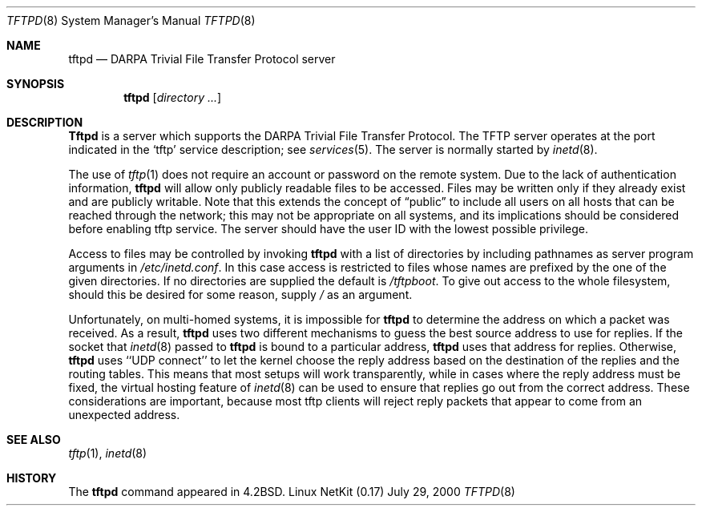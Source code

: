 .\" Copyright (c) 1983, 1991 The Regents of the University of California.
.\" All rights reserved.
.\"
.\" Redistribution and use in source and binary forms, with or without
.\" modification, are permitted provided that the following conditions
.\" are met:
.\" 1. Redistributions of source code must retain the above copyright
.\"    notice, this list of conditions and the following disclaimer.
.\" 2. Redistributions in binary form must reproduce the above copyright
.\"    notice, this list of conditions and the following disclaimer in the
.\"    documentation and/or other materials provided with the distribution.
.\" 3. All advertising materials mentioning features or use of this software
.\"    must display the following acknowledgement:
.\"	This product includes software developed by the University of
.\"	California, Berkeley and its contributors.
.\" 4. Neither the name of the University nor the names of its contributors
.\"    may be used to endorse or promote products derived from this software
.\"    without specific prior written permission.
.\"
.\" THIS SOFTWARE IS PROVIDED BY THE REGENTS AND CONTRIBUTORS ``AS IS'' AND
.\" ANY EXPRESS OR IMPLIED WARRANTIES, INCLUDING, BUT NOT LIMITED TO, THE
.\" IMPLIED WARRANTIES OF MERCHANTABILITY AND FITNESS FOR A PARTICULAR PURPOSE
.\" ARE DISCLAIMED.  IN NO EVENT SHALL THE REGENTS OR CONTRIBUTORS BE LIABLE
.\" FOR ANY DIRECT, INDIRECT, INCIDENTAL, SPECIAL, EXEMPLARY, OR CONSEQUENTIAL
.\" DAMAGES (INCLUDING, BUT NOT LIMITED TO, PROCUREMENT OF SUBSTITUTE GOODS
.\" OR SERVICES; LOSS OF USE, DATA, OR PROFITS; OR BUSINESS INTERRUPTION)
.\" HOWEVER CAUSED AND ON ANY THEORY OF LIABILITY, WHETHER IN CONTRACT, STRICT
.\" LIABILITY, OR TORT (INCLUDING NEGLIGENCE OR OTHERWISE) ARISING IN ANY WAY
.\" OUT OF THE USE OF THIS SOFTWARE, EVEN IF ADVISED OF THE POSSIBILITY OF
.\" SUCH DAMAGE.
.\"
.\"	from: @(#)tftpd.8	6.7 (Berkeley) 5/13/91
.\"	$Id: tftpd.8,v 1.14 2000/07/30 23:57:10 dholland Exp $
.\"
.Dd July 29, 2000
.Dt TFTPD 8
.Os "Linux NetKit (0.17)"
.Sh NAME
.Nm tftpd
.Nd
.Tn DARPA
Trivial File Transfer Protocol server
.Sh SYNOPSIS
.Nm tftpd
.Op Ar directory ...
.Sh DESCRIPTION
.Nm Tftpd
is a server which supports the
.Tn DARPA
Trivial File Transfer
Protocol.
The
.Tn TFTP
server operates
at the port indicated in the
.Ql tftp
service description;
see
.Xr services 5 .
The server is normally started by
.Xr inetd 8 .
.Pp
The use of
.Xr tftp 1
does not require an account or password on the remote system.
Due to the lack of authentication information, 
.Nm tftpd
will allow only publicly readable files to be
accessed.
Files may be written only if they already exist and are publicly writable.
Note that this extends the concept of
.Dq public
to include
all users on all hosts that can be reached through the network;
this may not be appropriate on all systems, and its implications
should be considered before enabling tftp service.
The server should have the user ID with the lowest possible privilege.
.Pp
Access to files may be controlled by invoking
.Nm tftpd
with a list of directories by including pathnames
as server program arguments in
.Pa /etc/inetd.conf .
In this case access is restricted to files whose names are prefixed by
the one of the given directories. If no directories are supplied the
default is
.Pa /tftpboot .
To give out access to the whole filesystem, should this be desired for
some reason, supply 
.Pa / 
as an argument.
.Pp
Unfortunately, on multi-homed systems, it is impossible for
.Nm tftpd
to determine the address on which a packet was received. As a result,
.Nm tftpd
uses two different mechanisms to guess the best source address to use
for replies. If the socket that
.Xr inetd 8
passed to
.Nm tftpd
is bound to a particular address,
.Nm tftpd
uses that address for replies. Otherwise,
.Nm tftpd
uses ``UDP connect'' to let the kernel choose the reply address based
on the destination of the replies and the routing tables. This means
that most setups will work transparently, while in cases where the
reply address must be fixed, the virtual hosting feature of
.Xr inetd 8
can be used to ensure that replies go out from the correct address.
These considerations are important, because most tftp clients will
reject reply packets that appear to come from an unexpected address.
.Sh SEE ALSO
.Xr tftp 1 ,
.Xr inetd 8
.Sh HISTORY
The
.Nm
command appeared in
.Bx 4.2 .
